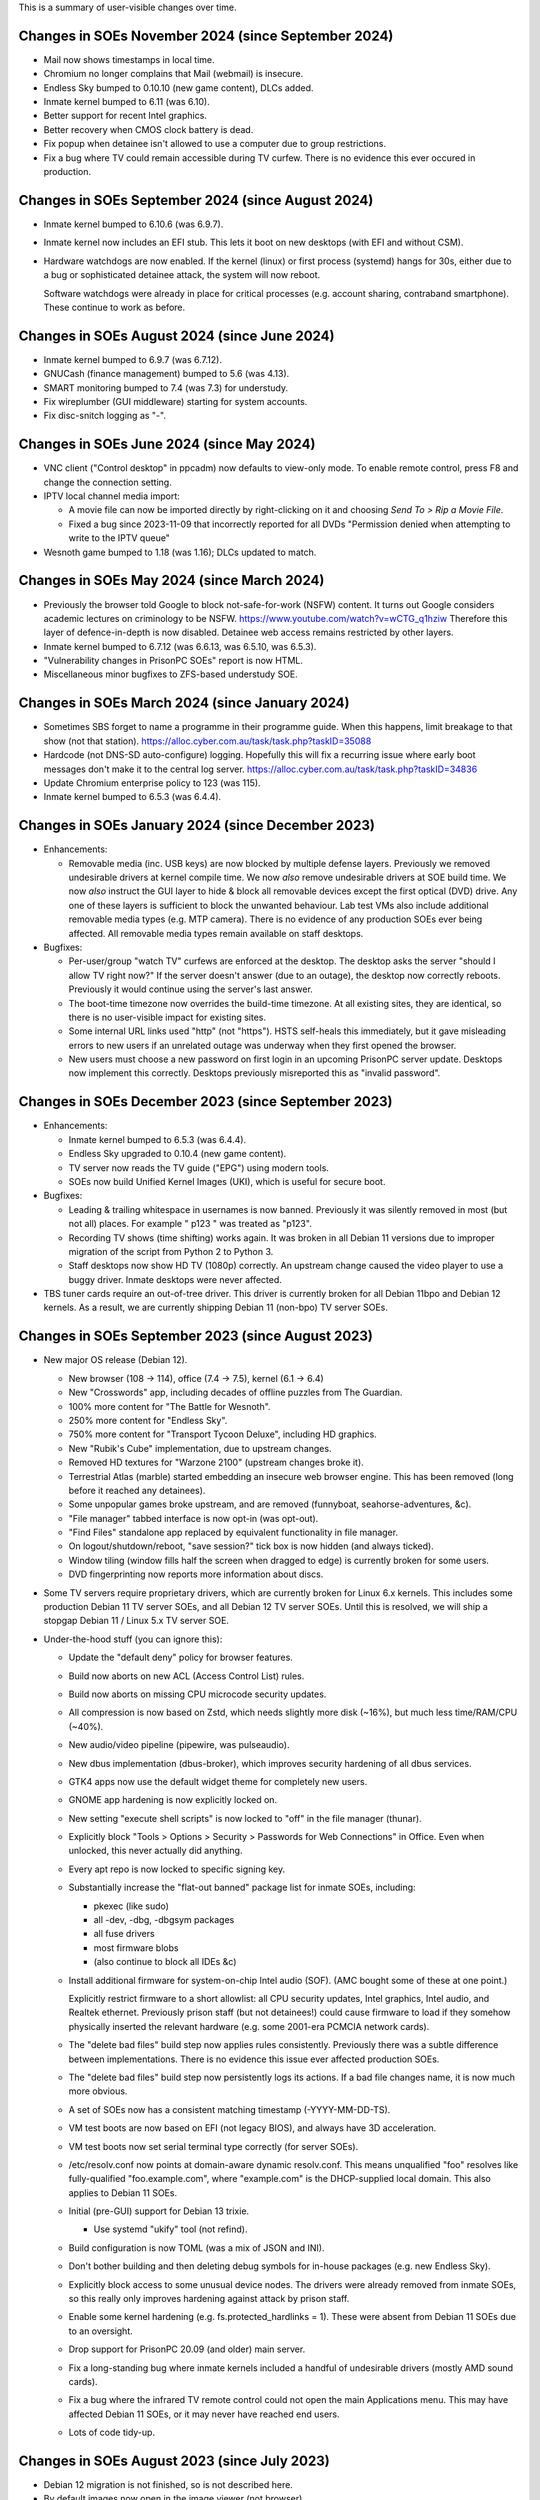 This is a summary of user-visible changes over time.


======================================================================
 Changes in SOEs November 2024 (since September 2024)
======================================================================
• Mail now shows timestamps in local time.
• Chromium no longer complains that Mail (webmail) is insecure.
• Endless Sky bumped to 0.10.10 (new game content), DLCs added.
• Inmate kernel bumped to 6.11 (was 6.10).
• Better support for recent Intel graphics.
• Better recovery when CMOS clock battery is dead.
• Fix popup when detainee isn't allowed to use a computer due to group restrictions.
• Fix a bug where TV could remain accessible during TV curfew.
  There is no evidence this ever occured in production.


======================================================================
 Changes in SOEs September 2024 (since August 2024)
======================================================================
• Inmate kernel bumped to 6.10.6 (was 6.9.7).

• Inmate kernel now includes an EFI stub.
  This lets it boot on new desktops (with EFI and without CSM).

• Hardware watchdogs are now enabled.
  If the kernel (linux) or first process (systemd) hangs for 30s,
  either due to a bug or sophisticated detainee attack,
  the system will now reboot.

  Software watchdogs were already in place for critical processes
  (e.g. account sharing, contraband smartphone).
  These continue to work as before.


======================================================================
 Changes in SOEs August 2024 (since June 2024)
======================================================================
• Inmate kernel bumped to 6.9.7 (was 6.7.12).
• GNUCash (finance management) bumped to 5.6 (was 4.13).
• SMART monitoring bumped to 7.4 (was 7.3) for understudy.
• Fix wireplumber (GUI middleware) starting for system accounts.
• Fix disc-snitch logging as "-".


======================================================================
 Changes in SOEs June 2024 (since May 2024)
======================================================================
• VNC client ("Control desktop" in ppcadm) now defaults to view-only mode.
  To enable remote control, press F8 and change the connection setting.

• IPTV local channel media import:

  • A movie file can now be imported directly by right-clicking on it and
    choosing `Send To > Rip a Movie File`.

  • Fixed a bug since 2023-11-09 that incorrectly reported for all DVDs
    "Permission denied when attempting to write to the IPTV queue"

• Wesnoth game bumped to 1.18 (was 1.16); DLCs updated to match.


======================================================================
 Changes in SOEs May 2024 (since March 2024)
======================================================================
• Previously the browser told Google to block not-safe-for-work (NSFW) content.
  It turns out Google considers academic lectures on criminology to be NSFW.
  https://www.youtube.com/watch?v=wCTG_q1hziw
  Therefore this layer of defence-in-depth is now disabled.
  Detainee web access remains restricted by other layers.

• Inmate kernel bumped to 6.7.12 (was 6.6.13, was 6.5.10, was 6.5.3).
• "Vulnerability changes in PrisonPC SOEs" report is now HTML.
• Miscellaneous minor bugfixes to ZFS-based understudy SOE.


======================================================================
 Changes in SOEs March 2024 (since January 2024)
======================================================================
• Sometimes SBS forget to name a programme in their programme guide.
  When this happens, limit breakage to that show (not that station).
  https://alloc.cyber.com.au/task/task.php?taskID=35088

• Hardcode (not DNS-SD auto-configure) logging.
  Hopefully this will fix a recurring issue where early boot messages don't make it to the central log server.
  https://alloc.cyber.com.au/task/task.php?taskID=34836

• Update Chromium enterprise policy to 123 (was 115).
• Inmate kernel bumped to 6.5.3 (was 6.4.4).


======================================================================
 Changes in SOEs January 2024 (since December 2023)
======================================================================
• Enhancements:

  • Removable media (inc. USB keys) are now blocked by multiple defense layers.
    Previously we removed undesirable drivers at kernel compile time.
    We now *also* remove undesirable drivers at SOE build time.
    We now *also* instruct the GUI layer to hide & block all removable devices except the first optical (DVD) drive.
    Any one of these layers is sufficient to block the unwanted behaviour.
    Lab test VMs also include additional removable media types (e.g. MTP camera).
    There is no evidence of any production SOEs ever being affected.
    All removable media types remain available on staff desktops.

• Bugfixes:

  • Per-user/group "watch TV" curfews are enforced at the desktop.
    The desktop asks the server "should I allow TV right now?"
    If the server doesn't answer (due to an outage),
    the desktop now correctly reboots.
    Previously it would continue using the server's last answer.

  • The boot-time timezone now overrides the build-time timezone.
    At all existing sites, they are identical, so
    there is no user-visible impact for existing sites.

  • Some internal URL links used "http" (not "https").
    HSTS self-heals this immediately, but
    it gave misleading errors to new users if
    an unrelated outage was underway when they first opened the browser.

  • New users must choose a new password on first login in an upcoming PrisonPC server update.
    Desktops now implement this correctly.
    Desktops previously misreported this as "invalid password".



======================================================================
 Changes in SOEs December 2023 (since September 2023)
======================================================================
• Enhancements:

  • Inmate kernel bumped to 6.5.3 (was 6.4.4).
  • Endless Sky upgraded to 0.10.4 (new game content).
  • TV server now reads the TV guide ("EPG") using modern tools.
  • SOEs now build Unified Kernel Images (UKI), which is useful for secure boot.

• Bugfixes:

  • Leading & trailing whitespace in usernames is now banned.
    Previously it was silently removed in most (but not all) places.
    For example " p123 " was treated as "p123".

  • Recording TV shows (time shifting) works again.
    It was broken in all Debian 11 versions due to
    improper migration of the script from Python 2 to Python 3.

  • Staff desktops now show HD TV (1080p) correctly.
    An upstream change caused the video player to use a buggy driver.
    Inmate desktops were never affected.

• TBS tuner cards require an out-of-tree driver.
  This driver is currently broken for all Debian 11bpo and Debian 12 kernels.
  As a result, we are currently shipping Debian 11 (non-bpo) TV server SOEs.



======================================================================
 Changes in SOEs September 2023 (since August 2023)
======================================================================
• New major OS release (Debian 12).

  • New browser (108 → 114), office (7.4 → 7.5), kernel (6.1 → 6.4)
  • New "Crosswords" app, including decades of offline puzzles from The Guardian.
  • 100% more content for "The Battle for Wesnoth".
  • 250% more content for "Endless Sky".
  • 750% more content for "Transport Tycoon Deluxe", including HD graphics.
  • New "Rubik's Cube" implementation, due to upstream changes.
  • Removed HD textures for "Warzone 2100" (upstream changes broke it).
  • Terrestrial Atlas (marble) started embedding an insecure web browser engine.
    This has been removed (long before it reached any detainees).

  • Some unpopular games broke upstream, and are removed (funnyboat, seahorse-adventures, &c).

  • "File manager" tabbed interface is now opt-in (was opt-out).
  • "Find Files" standalone app replaced by equivalent functionality in file manager.

  • On logout/shutdown/reboot, "save session?" tick box is now hidden (and always ticked).

  • Window tiling (window fills half the screen when dragged to edge) is currently broken for some users.

  • DVD fingerprinting now reports more information about discs.

• Some TV servers require proprietary drivers, which
  are currently broken for Linux 6.x kernels.
  This includes some production Debian 11 TV server SOEs, and all Debian 12 TV server SOEs.
  Until this is resolved, we will ship a stopgap Debian 11 / Linux 5.x TV server SOE.

• Under-the-hood stuff (you can ignore this):

  • Update the "default deny" policy for browser features.

  • Build now aborts on new ACL (Access Control List) rules.
  • Build now aborts on missing CPU microcode security updates.

  • All compression is now based on Zstd, which
    needs slightly more disk (~16%), but much less time/RAM/CPU (~40%).

  • New audio/video pipeline (pipewire, was pulseaudio).

  • New dbus implementation (dbus-broker), which
    improves security hardening of all dbus services.

  • GTK4 apps now use the default widget theme for completely new users.
  • GNOME app hardening is now explicitly locked on.
  • New setting "execute shell scripts" is now locked to "off" in the file manager (thunar).

  • Explicitly block "Tools > Options > Security > Passwords for Web Connections" in Office.
    Even when unlocked, this never actually did anything.

  • Every apt repo is now locked to specific signing key.

  • Substantially increase the "flat-out banned" package list for inmate SOEs, including:

    • pkexec (like sudo)
    • all -dev, -dbg, -dbgsym packages
    • all fuse drivers
    • most firmware blobs
    • (also continue to block all IDEs &c)

  • Install additional firmware for system-on-chip Intel audio (SOF).
    (AMC bought some of these at one point.)

    Explicitly restrict firmware to a short allowlist:
    all CPU security updates, Intel graphics, Intel audio, and Realtek ethernet.
    Previously prison staff (but not detainees!) could cause firmware to load
    if they somehow physically inserted the relevant hardware
    (e.g. some 2001-era PCMCIA network cards).

  • The "delete bad files" build step now applies rules consistently.
    Previously there was a subtle difference between implementations.
    There is no evidence this issue ever affected production SOEs.

  • The "delete bad files" build step now persistently logs its actions.
    If a bad file changes name, it is now much more obvious.

  • A set of SOEs now has a consistent matching timestamp (-YYYY-MM-DD-TS).

  • VM test boots are now based on EFI (not legacy BIOS), and always have 3D acceleration.
  • VM test boots now set serial terminal type correctly (for server SOEs).

  • /etc/resolv.conf now points at domain-aware dynamic resolv.conf.
    This means unqualified "foo" resolves like fully-qualified "foo.example.com",
    where "example.com" is the DHCP-supplied local domain.
    This also applies to Debian 11 SOEs.

  • Initial (pre-GUI) support for Debian 13 trixie.

    • Use systemd "ukify" tool (not refind).

  • Build configuration is now TOML (was a mix of JSON and INI).

  • Don't bother building and then deleting debug symbols for in-house packages (e.g. new Endless Sky).

  • Explicitly block access to some unusual device nodes.
    The drivers were already removed from inmate SOEs, so
    this really only improves hardening against attack by prison staff.

  • Enable some kernel hardening (e.g. fs.protected_hardlinks = 1).
    These were absent from Debian 11 SOEs due to an oversight.

  • Drop support for PrisonPC 20.09 (and older) main server.

  • Fix a long-standing bug where inmate kernels included a handful of
    undesirable drivers (mostly AMD sound cards).

  • Fix a bug where the infrared TV remote control could not open the main Applications menu.
    This may have affected Debian 11 SOEs, or it may never have reached end users.

  • Lots of code tidy-up.



======================================================================
 Changes in SOEs August 2023 (since July 2023)
======================================================================
• Debian 12 migration is not finished, so is not described here.
• By default images now open in the image viewer (not browser).
• 2D/3D graphics acceleration is enabled in the browser.
  This is needed for many browser-based video games.

• AMC SOEs now explicitly use Canberra time (not Melbourne time).
  There is no practical difference, as both are AEST / AEDT.

• User storage quota popups now understand ZFS-style user storage quotas.
  (All PrisonPC main servers will eventually upgrade to ZFS-based storage.)



======================================================================
 Changes in SOEs July 2023 (since May 2023)
======================================================================
• Staff no longer see the "acceptable use policy" text on login.
  Inmates still see this text.
  This was done to work around remote management VMs initially starting at 640x480px,
  which caused the username/password prompt to be hidden underneath the AUP.

• Several minor improvements to ZFS debugging.



===========================================
 Changes in SOEs May 2023 (since Apr 2023)
===========================================
• Inmate kernel bumped to 6.1.20 (was 6.1.15).
• Proof-of-concept ZFS support for Understudy.



===========================================
 Changes in SOEs Apr 2023 (since Mar 2023)
===========================================
• Users *MUST* use lowercase usernames ("p123" not "P123").
  This was always intended, but inconsistently enforced.
  A forthcoming server-side change will further improve consistency.

  https://alloc.cyber.com.au/task/task.php?taskID=33671

• Inmate kernel bumped to 6.1.15 (was 6.0.12).



===========================================
 Changes in SOEs Mar 2023 (since Dec 2022)
===========================================
• Desktop IPTV now works correctly with IGMPv3 (IGMPv2 also still works). [#34855]
• Inmate kernel bumped to 6.0.12 (was 6.0.3).
• Factory Reset "final logout/reboot" fix from last time had a typo, now it is *really* fixed.
• Some tweaks to avoid logspam in daily logcheck emails:

  • "DHCPv4 connection considered critical, ignoring request to reconfigure it."
  • alsa-lib parser.c:2179:(load_toplevel_config) Unable to find the top-level configuration file '/usr/share/alsa/ucm2/ucm.conf'.



===========================================
 Changes in SOEs since Jul 2015
===========================================
For older news, see the staff-only KB:
https://kb.cyber.com.au/PrisonPC%20SOE%20NEWS
